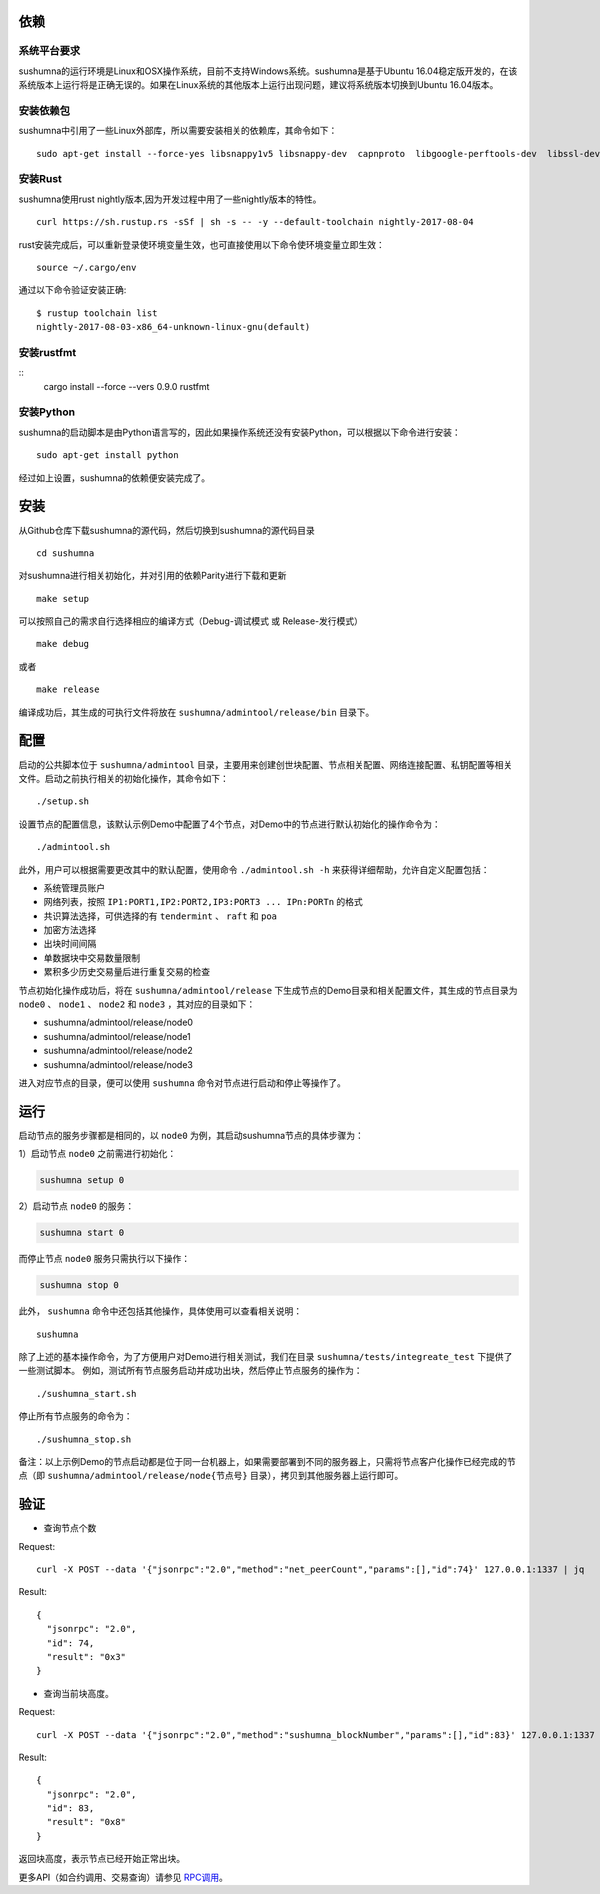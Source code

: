 依赖
=============

系统平台要求
---------------------------

sushumna的运行环境是Linux和OSX操作系统，目前不支持Windows系统。sushumna是基于Ubuntu 16.04稳定版开发的，在该系统版本上运行将是正确无误的。如果在Linux系统的其他版本上运行出现问题，建议将系统版本切换到Ubuntu 16.04版本。

安装依赖包
---------------------------

sushumna中引用了一些Linux外部库，所以需要安装相关的依赖库，其命令如下：
::

  sudo apt-get install --force-yes libsnappy1v5 libsnappy-dev  capnproto  libgoogle-perftools-dev  libssl-dev libudev-dev  rabbitmq-server  google-perftools jq  

安装Rust
---------------------------
sushumna使用rust nightly版本,因为开发过程中用了一些nightly版本的特性。
::

  curl https://sh.rustup.rs -sSf | sh -s -- -y --default-toolchain nightly-2017-08-04

rust安装完成后，可以重新登录使环境变量生效，也可直接使用以下命令使环境变量立即生效：
::
   source ~/.cargo/env

通过以下命令验证安装正确:
::
   $ rustup toolchain list
   nightly-2017-08-03-x86_64-unknown-linux-gnu(default)

安装rustfmt
---------------------------
::
   cargo install --force --vers 0.9.0 rustfmt 

安装Python
---------------------------

sushumna的启动脚本是由Python语言写的，因此如果操作系统还没有安装Python，可以根据以下命令进行安装：
::

  sudo apt-get install python

经过如上设置，sushumna的依赖便安装完成了。

安装
=============

从Github仓库下载sushumna的源代码，然后切换到sushumna的源代码目录
::

  cd sushumna

对sushumna进行相关初始化，并对引用的依赖Parity进行下载和更新
::

  make setup 

可以按照自己的需求自行选择相应的编译方式（Debug-调试模式 或 Release-发行模式）
::

  make debug      
  
或者     
::

  make release

编译成功后，其生成的可执行文件将放在 ``sushumna/admintool/release/bin`` 目录下。


配置
=============

启动的公共脚本位于 ``sushumna/admintool`` 目录，主要用来创建创世块配置、节点相关配置、网络连接配置、私钥配置等相关文件。启动之前执行相关的初始化操作，其命令如下：
::

  ./setup.sh

设置节点的配置信息，该默认示例Demo中配置了4个节点，对Demo中的节点进行默认初始化的操作命令为：
::

  ./admintool.sh   

此外，用户可以根据需要更改其中的默认配置，使用命令 ``./admintool.sh -h`` 来获得详细帮助，允许自定义配置包括：

* 系统管理员账户
* 网络列表，按照 ``IP1:PORT1,IP2:PORT2,IP3:PORT3 ... IPn:PORTn`` 的格式
* 共识算法选择，可供选择的有 ``tendermint`` 、 ``raft`` 和 ``poa``
* 加密方法选择 
* 出块时间间隔 
* 单数据块中交易数量限制
* 累积多少历史交易量后进行重复交易的检查

节点初始化操作成功后，将在 ``sushumna/admintool/release`` 下生成节点的Demo目录和相关配置文件，其生成的节点目录为 ``node0`` 、 ``node1`` 、 ``node2`` 和 ``node3`` ，其对应的目录如下：

* sushumna/admintool/release/node0
* sushumna/admintool/release/node1
* sushumna/admintool/release/node2
* sushumna/admintool/release/node3

进入对应节点的目录，便可以使用 ``sushumna`` 命令对节点进行启动和停止等操作了。


运行
=============

启动节点的服务步骤都是相同的，以 ``node0`` 为例，其启动sushumna节点的具体步骤为：

1）启动节点 ``node0`` 之前需进行初始化：

.. code-block:: none

  sushumna setup 0       

2）启动节点 ``node0`` 的服务：

.. code-block:: none

  sushumna start 0       
  
而停止节点 ``node0`` 服务只需执行以下操作：

.. code-block:: none

  sushumna stop 0        

此外， ``sushumna`` 命令中还包括其他操作，具体使用可以查看相关说明：
::

  sushumna        

除了上述的基本操作命令，为了方便用户对Demo进行相关测试，我们在目录 ``sushumna/tests/integreate_test`` 下提供了一些测试脚本。
例如，测试所有节点服务启动并成功出块，然后停止节点服务的操作为：
::

  ./sushumna_start.sh

停止所有节点服务的命令为：
::

  ./sushumna_stop.sh

备注：以上示例Demo的节点启动都是位于同一台机器上，如果需要部署到不同的服务器上，只需将节点客户化操作已经完成的节点（即 ``sushumna/admintool/release/node{节点号}`` 目录），拷贝到其他服务器上运行即可。


验证
=============

- 查询节点个数

Request:
::

    curl -X POST --data '{"jsonrpc":"2.0","method":"net_peerCount","params":[],"id":74}' 127.0.0.1:1337 | jq


Result:
::

    {
      "jsonrpc": "2.0",
      "id": 74,
      "result": "0x3"
    }


- 查询当前块高度。

Request:
::

    curl -X POST --data '{"jsonrpc":"2.0","method":"sushumna_blockNumber","params":[],"id":83}' 127.0.0.1:1337 | jq


Result:
::

    {
      "jsonrpc": "2.0",
      "id": 83,
      "result": "0x8"
    }

返回块高度，表示节点已经开始正常出块。

更多API（如合约调用、交易查询）请参见 RPC调用_。

.. _RPC调用: rpc.html
